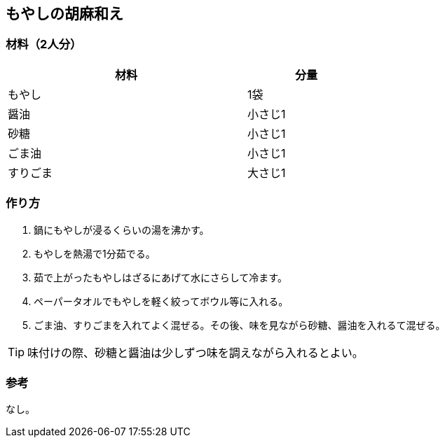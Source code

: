 == もやしの胡麻和え

=== 材料（2人分）

[options="header", width=60%, cols="2,1"]
|===

|材料
|分量

|もやし
|1袋

|醤油
|小さじ1

|砂糖
|小さじ1

|ごま油
|小さじ1

|すりごま
|大さじ1

|===

=== 作り方
. 鍋にもやしが浸るくらいの湯を沸かす。
. もやしを熱湯で1分茹でる。
. 茹で上がったもやしはざるにあげて水にさらして冷ます。
. ペーパータオルでもやしを軽く絞ってボウル等に入れる。
. ごま油、すりごまを入れてよく混ぜる。その後、味を見ながら砂糖、醤油を入れるて混ぜる。

TIP: 味付けの際、砂糖と醤油は少しずつ味を調えながら入れるとよい。

=== 参考
なし。

<<<
